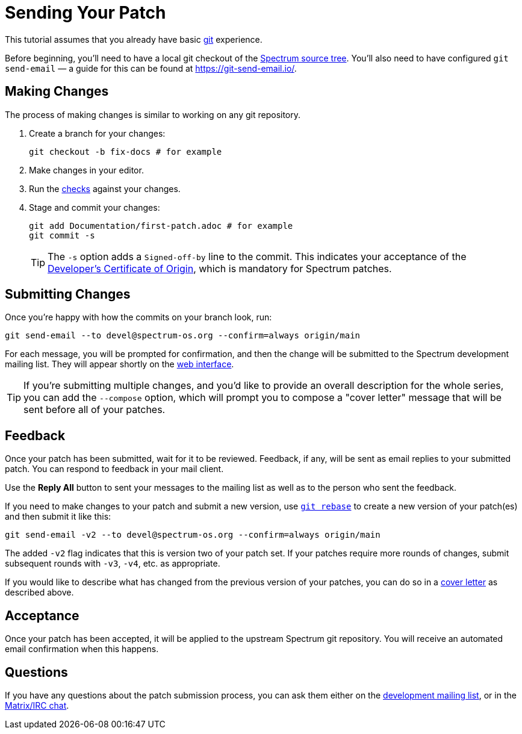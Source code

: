 = Sending Your Patch
:page-parent: Working with Patches
:page-grand_parent: Contributing
:page-nav_order: 1

// SPDX-FileCopyrightText: 2022 Unikie
// SPDX-License-Identifier: GFDL-1.3-no-invariants-or-later OR CC-BY-SA-4.0

This tutorial assumes that you already have basic
https://git-scm.com/[git] experience.

Before beginning, you'll need to have a local git checkout of the
https://spectrum-os.org/git/[Spectrum source tree].  You'll also need
to have configured `git send-email` — a guide for this can be found at
https://git-send-email.io/.

== Making Changes

The process of making changes is similar to working on any git repository.

. Create a branch for your changes:
+
[source,shell]
----
git checkout -b fix-docs # for example
----
. Make changes in your editor.
. Run the xref:../development/checks.adoc[checks] against your changes.
. Stage and commit your changes:
+
[source,shell]
----
git add Documentation/first-patch.adoc # for example
git commit -s
----
+
TIP: The `-s` option adds a `Signed-off-by` line to the commit.  This
indicates your acceptance of the
https://spectrum-os.org/git/spectrum/tree/DCO-1.1.txt[Developer's
Certificate of Origin], which is mandatory for Spectrum patches.

== Submitting Changes

Once you're happy with how the commits on your branch look, run:

[source,shell]
----
git send-email --to devel@spectrum-os.org --confirm=always origin/main
----

For each message, you will be prompted for confirmation, and then the
change will be submitted to the Spectrum development mailing list.
They will appear shortly on the
https://spectrum-os.org/lists/hyperkitty/list/devel@spectrum-os.org/[web
interface].

[#cover-letter]
TIP: If you're submitting multiple changes, and you'd like to provide
an overall description for the whole series, you can add the
`--compose` option, which will prompt you to compose a "cover letter"
message that will be sent before all of your patches.

== Feedback

Once your patch has been submitted, wait for it to be reviewed.
Feedback, if any, will be sent as email replies to your submitted
patch.  You can respond to feedback in your mail client.

Use the *Reply All* button to sent your messages to the
mailing list as well as to the person who sent the feedback.

If you need to make changes to your patch and submit a new version,
use https://git-rebase.io/[`git rebase`] to create a new version of
your patch(es) and then submit it like this:

[source,shell]
----
git send-email -v2 --to devel@spectrum-os.org --confirm=always origin/main
----

The added `-v2` flag indicates that this is version two of your
patch set.  If your patches require more rounds of changes, submit
subsequent rounds with `-v3`, `-v4`, etc. as appropriate.

If you would like to describe what has changed from the previous version
of your patches, you can do so in a xref:cover-letter[cover letter]
as described above.

== Acceptance

Once your patch has been accepted, it will be applied to the upstream
Spectrum git repository.  You will receive an automated email
confirmation when this happens.

== Questions

If you have any questions about the patch submission process, you can
ask them either on the
xref:communication.adoc#spectrum-devel[development mailing list], or
in the xref:communication.adoc#chat[Matrix/IRC chat].
